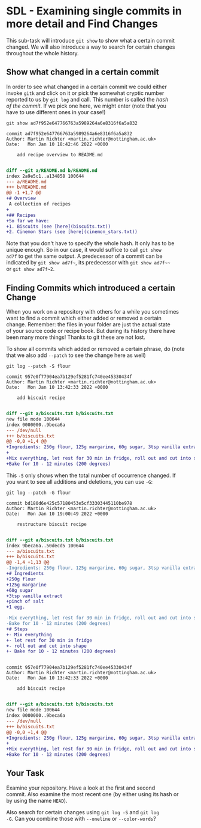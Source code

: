 #+OPTIONS: <:nil d:nil timestamp:t ^:nil tags:nil toc:nil num:nil \n:t
#+STARTUP: fninline inlineimages showall

* SDL - Examining single commits in more detail and Find Changes
This sub-task will introduce ~git show~ to show what a certain commit
changed. We will also introduce a way to search for certain changes
throughout the whole history.

** Show what changed in a certain commit
In order to see what changed in a certain commit we could either
invoke ~gitk~ and click on it or pick the somewhat cryptic number
reported to us by ~git log~ and call. This number is called the /hash
of the commit/. If we pick one here, we might enter (note that you
have to use different ones in your case!)
#+begin_src shell-script
git show ad7f952e647766763a5989264a6e8316f6a5a832
#+end_src
#+begin_example
commit ad7f952e647766763a5989264a6e8316f6a5a832
Author: Martin Richter <martin.richter@nottingham.ac.uk>
Date:   Mon Jan 10 18:42:46 2022 +0000

    add recipe overview to README.md

#+end_example
#+begin_src diff
diff --git a/README.md b/README.md
index 2a9e5c1..a134858 100644
--- a/README.md
+++ b/README.md
@@ -1 +1,7 @@
+# Overview
 A collection of recipes
+
+## Recipes
+So far we have:
+1. Biscuits (see [here](biscuits.txt))
+2. Cinemon Stars (see [here](cinemon_stars.txt))
#+end_src

Note that you don't have to specify the whole hash. It only has to be
unique enough. So in our case, it would suffice to call ~git show
ad7f~ to get the same output. A predecessor of a commit can be
indicated by =git show ad7f~=, its predecessor with =git show ad7f~~=
or =git show ad7f~2=.

** Finding Commits which introduced a certain Change
When you work on a repository with others for a while you sometimes
want to find a commit which either added or removed a certain
change. Remember: the files in your folder are just the actual state
of your source code or recipe book. But during its history there have
been many more things! Thanks to git these are not lost.

To show all commits which added or removed a certain phrase, do (note
that we also add ~--patch~ to see the change here as well)
#+begin_src shell-script
git log --patch -S flour
#+end_src
#+begin_example
commit 957e0f77904ea7b129ef5281fc740ee45330434f
Author: Martin Richter <martin.richter@nottingham.ac.uk>
Date:   Mon Jan 10 13:42:33 2022 +0000

    add biscuit recipe

#+end_example
#+begin_src diff
diff --git a/biscuits.txt b/biscuits.txt
new file mode 100644
index 0000000..9beca6a
--- /dev/null
+++ b/biscuits.txt
@@ -0,0 +1,4 @@
+Ingredients: 250g flour, 125g margarine, 60g sugar, 3tsp vanilla extract, pinch of salt, 1 egg.
+
+Mix everything, let rest for 30 min in fridge, roll out and cut into shape.
+Bake for 10 - 12 minutes (200 degrees)
#+end_src

This ~-S~ only shows when the total number of occurrence changed. If
you want to see all additions and deletions, you can use ~-G~:
#+begin_src shell-script
git log --patch -G flour
#+end_src
#+begin_example
commit bd180d6e425c57180453e5cf33303445110be978
Author: Martin Richter <martin.richter@nottingham.ac.uk>
Date:   Mon Jan 10 19:00:49 2022 +0000

    restructure biscuit recipe

#+end_example
#+begin_src diff
diff --git a/biscuits.txt b/biscuits.txt
index 9beca6a..50decd5 100644
--- a/biscuits.txt
+++ b/biscuits.txt
@@ -1,4 +1,13 @@
-Ingredients: 250g flour, 125g margarine, 60g sugar, 3tsp vanilla extract, pinch of salt, 1 egg.
+# Ingredients
+250g flour
+125g margarine
+60g sugar
+3tsp vanilla extract
+pinch of salt
+1 egg.

-Mix everything, let rest for 30 min in fridge, roll out and cut into shape.
-Bake for 10 - 12 minutes (200 degrees)
+# Steps
+- Mix everything
+- let rest for 30 min in fridge
+- roll out and cut into shape
+- Bake for 10 - 12 minutes (200 degrees)
#+end_src
#+begin_example

commit 957e0f77904ea7b129ef5281fc740ee45330434f
Author: Martin Richter <martin.richter@nottingham.ac.uk>
Date:   Mon Jan 10 13:42:33 2022 +0000

    add biscuit recipe

#+end_example
#+begin_src diff
diff --git a/biscuits.txt b/biscuits.txt
new file mode 100644
index 0000000..9beca6a
--- /dev/null
+++ b/biscuits.txt
@@ -0,0 +1,4 @@
+Ingredients: 250g flour, 125g margarine, 60g sugar, 3tsp vanilla extract, pinch of salt, 1 egg.
+
+Mix everything, let rest for 30 min in fridge, roll out and cut into shape.
+Bake for 10 - 12 minutes (200 degrees)
#+end_src

** Your Task                                                           :task:
Examine your repository. Have a look at the first and second
commit. Also examine the most recent one (by either using its hash or
by using the name ~HEAD~).

Also search for certain changes using ~git log -S~ and ~git log
-G~. Can you combine those with ~--oneline~ or ~--color-words~?

# Local Variables:
# mode: org
# ispell-local-dictionary: "british"
# eval: (flyspell-mode t)
# eval: (flyspell-buffer)
# End:
